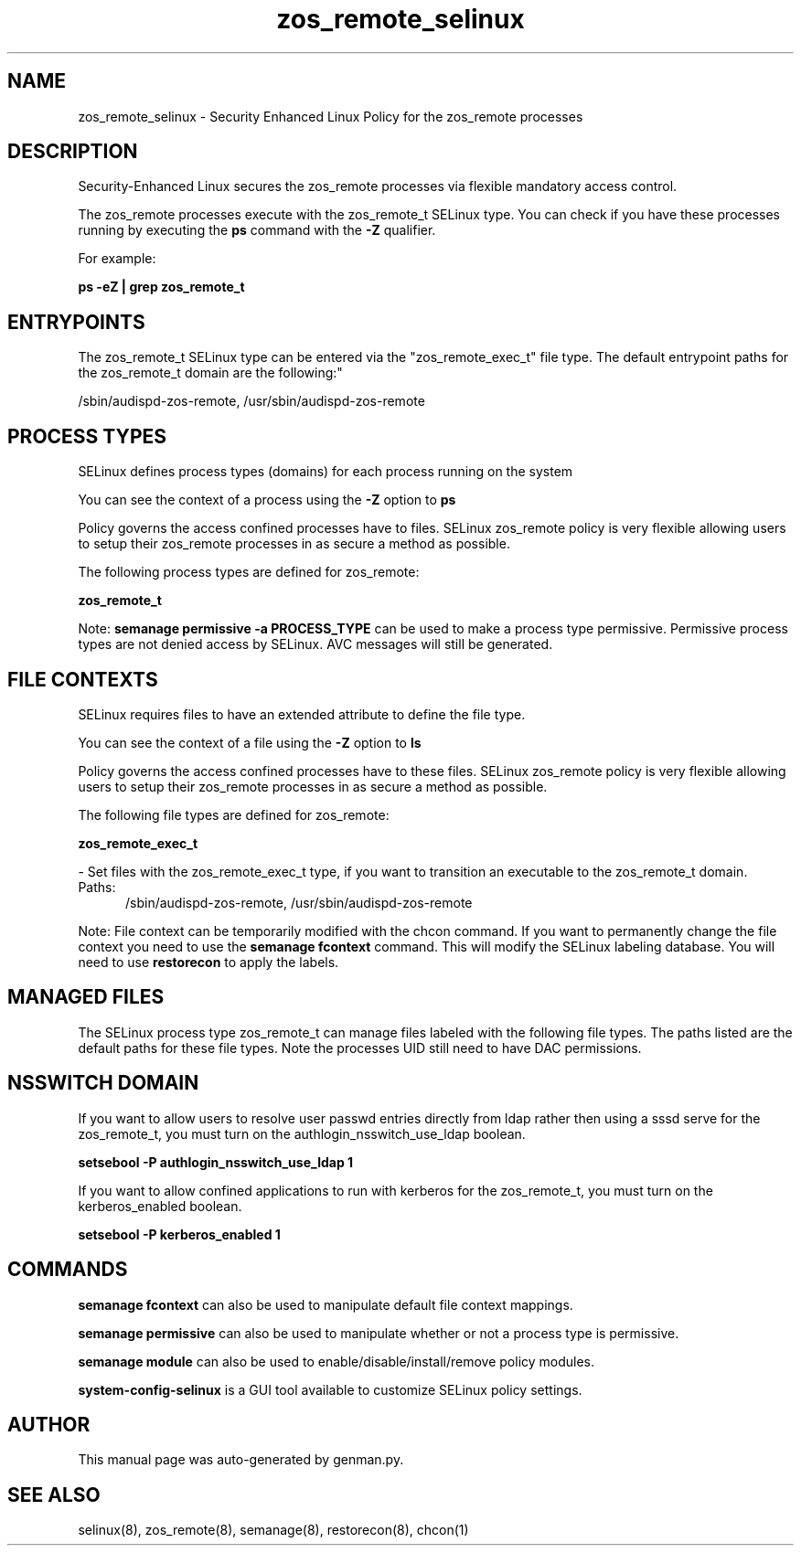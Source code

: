 .TH  "zos_remote_selinux"  "8"  "zos_remote" "dwalsh@redhat.com" "zos_remote SELinux Policy documentation"
.SH "NAME"
zos_remote_selinux \- Security Enhanced Linux Policy for the zos_remote processes
.SH "DESCRIPTION"

Security-Enhanced Linux secures the zos_remote processes via flexible mandatory access control.

The zos_remote processes execute with the zos_remote_t SELinux type. You can check if you have these processes running by executing the \fBps\fP command with the \fB\-Z\fP qualifier. 

For example:

.B ps -eZ | grep zos_remote_t


.SH "ENTRYPOINTS"

The zos_remote_t SELinux type can be entered via the "zos_remote_exec_t" file type.  The default entrypoint paths for the zos_remote_t domain are the following:"

/sbin/audispd-zos-remote, /usr/sbin/audispd-zos-remote
.SH PROCESS TYPES
SELinux defines process types (domains) for each process running on the system
.PP
You can see the context of a process using the \fB\-Z\fP option to \fBps\bP
.PP
Policy governs the access confined processes have to files. 
SELinux zos_remote policy is very flexible allowing users to setup their zos_remote processes in as secure a method as possible.
.PP 
The following process types are defined for zos_remote:

.EX
.B zos_remote_t 
.EE
.PP
Note: 
.B semanage permissive -a PROCESS_TYPE 
can be used to make a process type permissive. Permissive process types are not denied access by SELinux. AVC messages will still be generated.

.SH FILE CONTEXTS
SELinux requires files to have an extended attribute to define the file type. 
.PP
You can see the context of a file using the \fB\-Z\fP option to \fBls\bP
.PP
Policy governs the access confined processes have to these files. 
SELinux zos_remote policy is very flexible allowing users to setup their zos_remote processes in as secure a method as possible.
.PP 
The following file types are defined for zos_remote:


.EX
.PP
.B zos_remote_exec_t 
.EE

- Set files with the zos_remote_exec_t type, if you want to transition an executable to the zos_remote_t domain.

.br
.TP 5
Paths: 
/sbin/audispd-zos-remote, /usr/sbin/audispd-zos-remote

.PP
Note: File context can be temporarily modified with the chcon command.  If you want to permanently change the file context you need to use the 
.B semanage fcontext 
command.  This will modify the SELinux labeling database.  You will need to use
.B restorecon
to apply the labels.

.SH "MANAGED FILES"

The SELinux process type zos_remote_t can manage files labeled with the following file types.  The paths listed are the default paths for these file types.  Note the processes UID still need to have DAC permissions.

.SH NSSWITCH DOMAIN

.PP
If you want to allow users to resolve user passwd entries directly from ldap rather then using a sssd serve for the zos_remote_t, you must turn on the authlogin_nsswitch_use_ldap boolean.

.EX
.B setsebool -P authlogin_nsswitch_use_ldap 1
.EE

.PP
If you want to allow confined applications to run with kerberos for the zos_remote_t, you must turn on the kerberos_enabled boolean.

.EX
.B setsebool -P kerberos_enabled 1
.EE

.SH "COMMANDS"
.B semanage fcontext
can also be used to manipulate default file context mappings.
.PP
.B semanage permissive
can also be used to manipulate whether or not a process type is permissive.
.PP
.B semanage module
can also be used to enable/disable/install/remove policy modules.

.PP
.B system-config-selinux 
is a GUI tool available to customize SELinux policy settings.

.SH AUTHOR	
This manual page was auto-generated by genman.py.

.SH "SEE ALSO"
selinux(8), zos_remote(8), semanage(8), restorecon(8), chcon(1)
